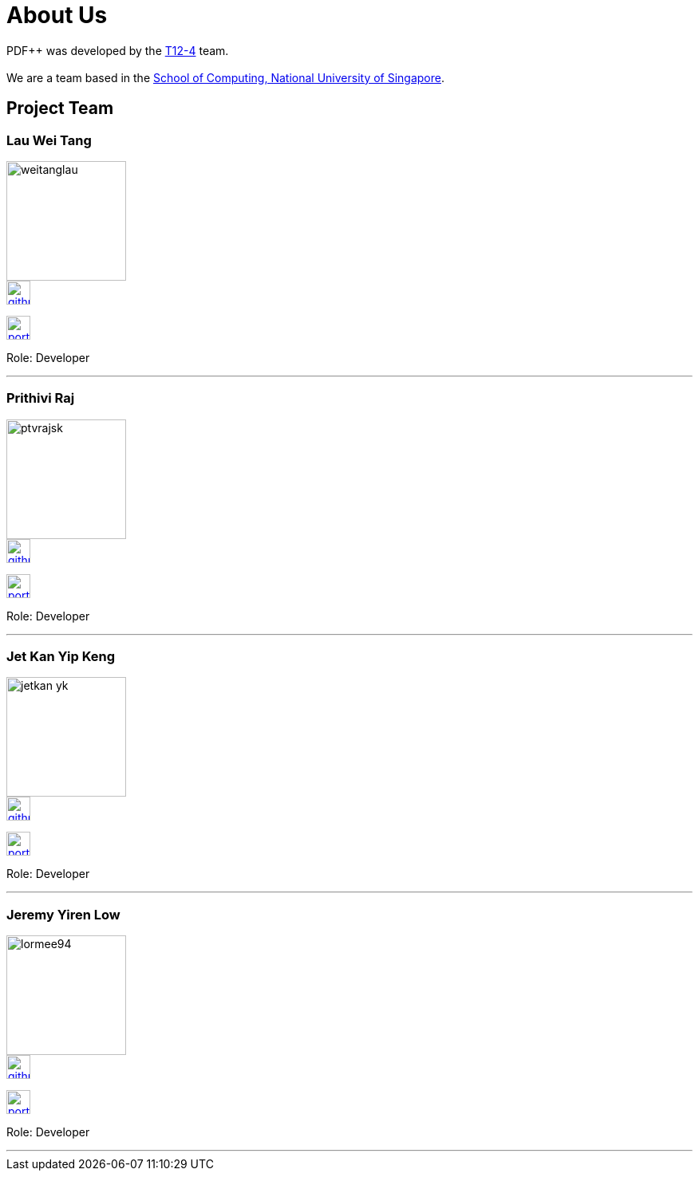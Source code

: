 = About Us
:site-section: AboutUs
:relfileprefix: team/
:imagesDir: images
:stylesDir: stylesheets
:relfileprefix: team/


PDF++ was developed by the https://cs2103-ay1819s2-t12-4.github.io/main/[T12-4] team. +
{empty} +
We are a team based in the http://www.comp.nus.edu.sg[School of Computing, National University of Singapore].

== Project Team

=== Lau Wei Tang
image::weitanglau.png[width="150", align="left"]

image::github-icon.png[width=30, link=https://github.com/WeiTangLau]
image:portfolio-icon.jpg[width=30, link="LauWeiTang_PPP.adoc"]


Role: Developer

'''

=== Prithivi Raj
image::ptvrajsk.png[width="150", align="left"]

image::github-icon.png[width=30, link=https://github.com/ptvrajsk]
image:portfolio-icon.jpg[width=30, link="ptvrajsk_PPP.adoc"]

Role: Developer

'''

=== Jet Kan Yip Keng
image::jetkan-yk.png[width="150", align="left"]

image::github-icon.png[width=30, link=http://github.com/jetkan-yk]
image:portfolio-icon.jpg[width=30, link=KanYipKengPPP.adoc]

Role: Developer

'''

=== Jeremy Yiren Low
image::lormee94.png[width="150", align="left"]

image::github-icon.png[width=30, link=http://github.com/lormee9]
image:portfolio-icon.jpg[width=30, link=JeremyYirenLow_PPP.adoc]


Role: Developer

'''
